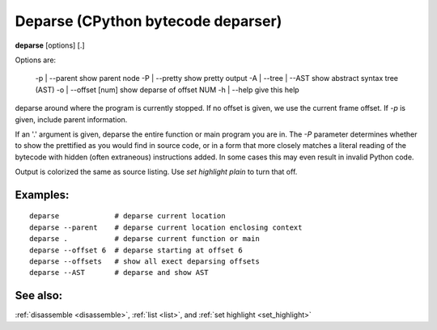 .. _deparse:

Deparse (CPython bytecode deparser)
---------------------------------

**deparse** [options] [.]

Options are:

  -p | --parent        show parent node
  -P | --pretty        show pretty output
  -A | --tree | --AST  show abstract syntax tree (AST)
  -o | --offset [num]  show deparse of offset NUM
  -h | --help          give this help

deparse around where the program is currently stopped. If no offset is given,
we use the current frame offset. If `-p` is given, include parent information.

If an '.' argument is given, deparse the entire function or main
program you are in.  The `-P` parameter determines whether to show the
prettified as you would find in source code, or in a form that more
closely matches a literal reading of the bytecode with hidden (often
extraneous) instructions added. In some cases this may even result in
invalid Python code.

Output is colorized the same as source listing. Use `set highlight plain` to turn
that off.

Examples:
+++++++++

::

       deparse             # deparse current location
       deparse --parent    # deparse current location enclosing context
       deparse .           # deparse current function or main
       deparse --offset 6  # deparse starting at offset 6
       deparse --offsets   # show all exect deparsing offsets
       deparse --AST       # deparse and show AST

See also:
+++++++++

:ref:`disassemble <disassemble>`, :ref:`list <list>`, and :ref:`set highlight <set_highlight>`
